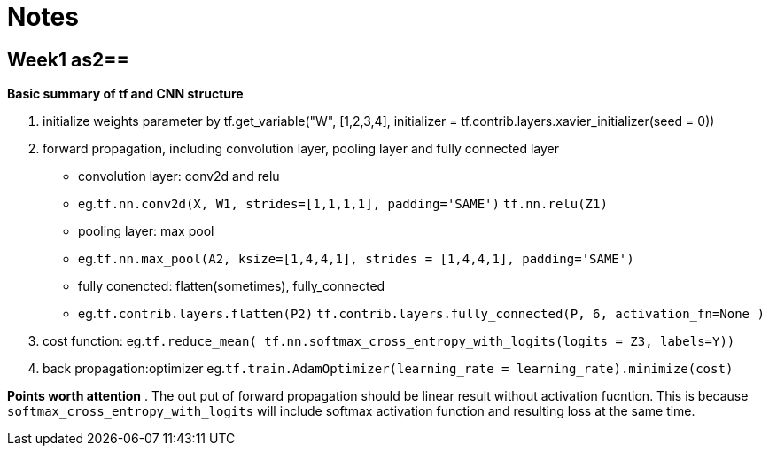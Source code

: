 = Notes

== Week1 as2==
*Basic summary of tf and CNN structure*

. initialize weights parameter by tf.get_variable("W", [1,2,3,4], initializer = tf.contrib.layers.xavier_initializer(seed = 0))
. forward propagation, including convolution layer, pooling layer and fully connected layer
* convolution layer: conv2d and relu
* eg.`tf.nn.conv2d(X, W1, strides=[1,1,1,1], padding='SAME')`
	  `tf.nn.relu(Z1)`
* pooling layer: max pool
* eg.`tf.nn.max_pool(A2, ksize=[1,4,4,1], strides = [1,4,4,1], padding='SAME')`
* fully conencted: flatten(sometimes), fully_connected
* eg.`tf.contrib.layers.flatten(P2)`
     `tf.contrib.layers.fully_connected(P, 6, activation_fn=None )`
. cost function: 
  eg.`tf.reduce_mean( tf.nn.softmax_cross_entropy_with_logits(logits = Z3, labels=Y))`
. back propagation:optimizer
  eg.`tf.train.AdamOptimizer(learning_rate = learning_rate).minimize(cost)`

*Points worth attention*
. The out put of forward propagation should be linear result without activation fucntion.
  This is because `softmax_cross_entropy_with_logits` will include softmax activation function and resulting loss at the same time.
  
  